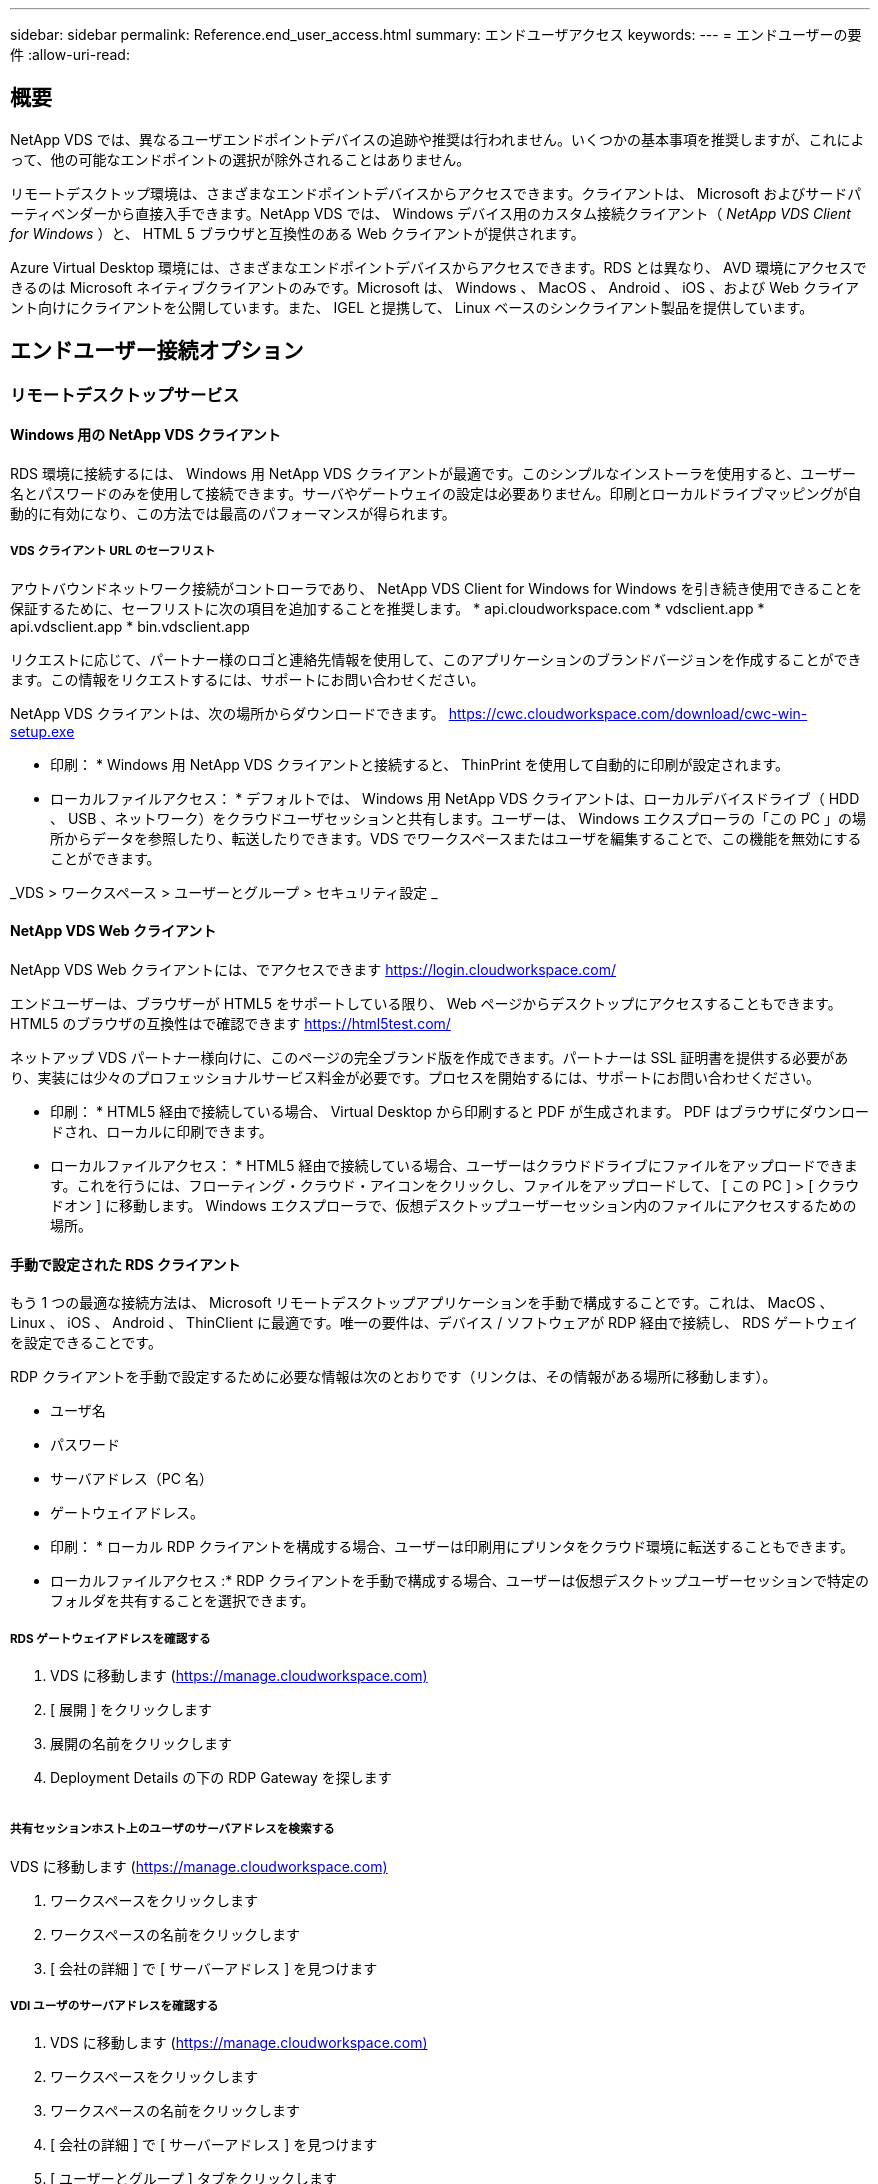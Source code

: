 ---
sidebar: sidebar 
permalink: Reference.end_user_access.html 
summary: エンドユーザアクセス 
keywords:  
---
= エンドユーザーの要件
:allow-uri-read: 




== 概要

NetApp VDS では、異なるユーザエンドポイントデバイスの追跡や推奨は行われません。いくつかの基本事項を推奨しますが、これによって、他の可能なエンドポイントの選択が除外されることはありません。

リモートデスクトップ環境は、さまざまなエンドポイントデバイスからアクセスできます。クライアントは、 Microsoft およびサードパーティベンダーから直接入手できます。NetApp VDS では、 Windows デバイス用のカスタム接続クライアント（ _NetApp VDS Client for Windows_ ）と、 HTML 5 ブラウザと互換性のある Web クライアントが提供されます。

Azure Virtual Desktop 環境には、さまざまなエンドポイントデバイスからアクセスできます。RDS とは異なり、 AVD 環境にアクセスできるのは Microsoft ネイティブクライアントのみです。Microsoft は、 Windows 、 MacOS 、 Android 、 iOS 、および Web クライアント向けにクライアントを公開しています。また、 IGEL と提携して、 Linux ベースのシンクライアント製品を提供しています。



== エンドユーザー接続オプション



=== リモートデスクトップサービス



==== Windows 用の NetApp VDS クライアント

RDS 環境に接続するには、 Windows 用 NetApp VDS クライアントが最適です。このシンプルなインストーラを使用すると、ユーザー名とパスワードのみを使用して接続できます。サーバやゲートウェイの設定は必要ありません。印刷とローカルドライブマッピングが自動的に有効になり、この方法では最高のパフォーマンスが得られます。



===== VDS クライアント URL のセーフリスト

アウトバウンドネットワーク接続がコントローラであり、 NetApp VDS Client for Windows for Windows を引き続き使用できることを保証するために、セーフリストに次の項目を追加することを推奨します。 * api.cloudworkspace.com * vdsclient.app * api.vdsclient.app * bin.vdsclient.app

リクエストに応じて、パートナー様のロゴと連絡先情報を使用して、このアプリケーションのブランドバージョンを作成することができます。この情報をリクエストするには、サポートにお問い合わせください。

NetApp VDS クライアントは、次の場所からダウンロードできます。 https://cwc.cloudworkspace.com/download/cwc-win-setup.exe[]

* 印刷： * Windows 用 NetApp VDS クライアントと接続すると、 ThinPrint を使用して自動的に印刷が設定されます。

* ローカルファイルアクセス： * デフォルトでは、 Windows 用 NetApp VDS クライアントは、ローカルデバイスドライブ（ HDD 、 USB 、ネットワーク）をクラウドユーザセッションと共有します。ユーザーは、 Windows エクスプローラの「この PC 」の場所からデータを参照したり、転送したりできます。VDS でワークスペースまたはユーザを編集することで、この機能を無効にすることができます。

_VDS > ワークスペース > ユーザーとグループ > セキュリティ設定 _image:win_client_disk_access.png[""]



==== NetApp VDS Web クライアント

NetApp VDS Web クライアントには、でアクセスできます https://login.cloudworkspace.com/[]

エンドユーザーは、ブラウザーが HTML5 をサポートしている限り、 Web ページからデスクトップにアクセスすることもできます。HTML5 のブラウザの互換性はで確認できます https://html5test.com/[]

ネットアップ VDS パートナー様向けに、このページの完全ブランド版を作成できます。パートナーは SSL 証明書を提供する必要があり、実装には少々のプロフェッショナルサービス料金が必要です。プロセスを開始するには、サポートにお問い合わせください。

* 印刷： * HTML5 経由で接続している場合、 Virtual Desktop から印刷すると PDF が生成されます。 PDF はブラウザにダウンロードされ、ローカルに印刷できます。

* ローカルファイルアクセス： * HTML5 経由で接続している場合、ユーザーはクラウドドライブにファイルをアップロードできます。これを行うには、フローティング・クラウド・アイコンをクリックし、ファイルをアップロードして、 [ この PC ] > [ クラウドオン ] に移動します。 Windows エクスプローラで、仮想デスクトップユーザーセッション内のファイルにアクセスするための場所。



==== 手動で設定された RDS クライアント

もう 1 つの最適な接続方法は、 Microsoft リモートデスクトップアプリケーションを手動で構成することです。これは、 MacOS 、 Linux 、 iOS 、 Android 、 ThinClient に最適です。唯一の要件は、デバイス / ソフトウェアが RDP 経由で接続し、 RDS ゲートウェイを設定できることです。

RDP クライアントを手動で設定するために必要な情報は次のとおりです（リンクは、その情報がある場所に移動します）。

* ユーザ名
* パスワード
* サーバアドレス（PC 名）
* ゲートウェイアドレス。


* 印刷： * ローカル RDP クライアントを構成する場合、ユーザーは印刷用にプリンタをクラウド環境に転送することもできます。

* ローカルファイルアクセス :* RDP クライアントを手動で構成する場合、ユーザーは仮想デスクトップユーザーセッションで特定のフォルダを共有することを選択できます。



===== RDS ゲートウェイアドレスを確認する

. VDS に移動します (https://manage.cloudworkspace.com)[]
. [ 展開 ] をクリックします
. 展開の名前をクリックします
. Deployment Details の下の RDP Gateway を探します


image:manual_client1.png[""]



===== 共有セッションホスト上のユーザのサーバアドレスを検索する

VDS に移動します (https://manage.cloudworkspace.com)[]

. ワークスペースをクリックします
. ワークスペースの名前をクリックします
. [ 会社の詳細 ] で [ サーバーアドレス ] を見つけますimage:manual_client2.png[""]




===== VDI ユーザのサーバアドレスを確認する

. VDS に移動します (https://manage.cloudworkspace.com)[]
. ワークスペースをクリックします
. ワークスペースの名前をクリックします
. [ 会社の詳細 ] で [ サーバーアドレス ] を見つけますimage:manual_client3.png[""]
. [ ユーザーとグループ ] タブをクリックします
. ユーザ名をクリックします
. VDI サーバのアドレスを確認しますimage:manual_client4.png[""]
. この VDI ユーザのサーバアドレスは、サーバアドレス： dvy.ADA.cloudworkspace.app ですが、企業コード（ dvy など）で VDI サーバの値（例：）に置き換えられます DVYTS1 ）…
+
 e.g. DVYTS1.ada.cloudworkspace.app




==== RDS 要件マトリックス

[cols="25,25,25,25"]
|===
| を入力します | オペレーティングシステム | RDS クライアントのアクセス方法 | RDS Web クライアント 


| Windows PC の場合 | Microsoft RDP 8 アプリケーションを使用する Windows 7 以降 | NetApp VDS クライアントでクライアントを手動で設定します | https://login.cloudworkspace.com/[] 


| MacOS | MacOS 10.10 以降および Microsoft Remote Desktop 8 アプリ | 手動でクライアントを設定します | https://login.cloudworkspace.com/[] 


| iOS | IOS 8.0 以降および任意 link:https://itunes.apple.com/us/app/microsoft-remote-desktop/id714464092?mt=8["リモートデスクトップアプリ"] RD ゲートウェイをサポートします | 手動でクライアントを設定します | https://login.cloudworkspace.com/[] 


| Android | 実行可能な Android バージョン link:https://play.google.com/store/apps/details?id=com.microsoft.rdc.android&hl=en_US["Microsoft Remote Desktop アプリ"] | 手動でクライアントを設定します | https://login.cloudworkspace.com/[] 


| Linux の場合 | RD ゲートウェイをサポートする RDS アプリケーションを使用すると、実質的にすべてのバージョンがサポートされます | 手動でクライアントを設定します | https://login.cloudworkspace.com/[] 


| シンクライアント | RD ゲートウェイをサポートしていれば、さまざまなシンクライアントが機能します。Windows ベースのシンクライアントが推奨されます | 手動でクライアントを設定します | https://login.cloudworkspace.com/[] 
|===


===== 比較マトリックス

[cols="20,20,20,20,20,20"]
|===
| エレメント / フィーチャー（ elements/Features ） | HTML5 ブラウザ | Windows 用 VDS クライアント | MacOS RDP クライアント | モバイルデバイス上の RDP クライアント | モバイルデバイス上の HTML5 クライアント 


| ローカルドライブアクセス | 背景をクリックし、画面上部の中央に表示されるクラウドアイコンをクリックします | Windows エクスプローラで使用できます | [RDP] を右クリックします。[ リダイレクト ] タブに移動します。次に、マップするフォルダを選択します。デスクトップにログインすると、マップされたドライブとして表示されます。 | 該当なし | 該当なし 


| 表示スケーリング | サイズを変更でき、ブラウザウィンドウのサイズに基づいて変更されます。これは、エンドポイントの解像度（複数のモニタの場合はプライマリエンドポイントモニタ）よりも大きくすることはできません | 再スケーリングは可能ですが、エンドポイントの画面解像度と常に同じになります（複数のモニタの場合は、プライマリのエンドポイントモニタ）。 | 再スケーリングは可能ですが、エンドポイントの画面解像度と常に同じになります（複数のモニタの場合は、プライマリのエンドポイントモニタ）。 | 該当なし | 該当なし 


| コピー / 貼り付け | クリップボードのリダイレクトで有効にしました。 | クリップボードのリダイレクトで有効にしました。 | クリップボードのリダイレクトで有効にしました。仮想デスクトップ内で、 Command + C または V ではなく、 Ctrl + C または V を使用します | クリップボードのリダイレクトで有効にしました。 | クリップボードのリダイレクトで有効にしました。 


| プリンタマッピング | ローカルプリンタおよびネットワークプリンタを検出するためにブラウザが使用している PDF プリンタドライバで処理される印刷 | ThinPrint ユーティリティを使用してマッピングされたすべてのローカルプリンタおよびネットワークプリンタ | ThinPrint ユーティリティを使用してマッピングされたすべてのローカルプリンタおよびネットワークプリンタ | ThinPrint ユーティリティを使用してマッピングされたすべてのローカルプリンタおよびネットワークプリンタ | ローカルプリンタおよびネットワークプリンタを検出するためにブラウザが使用している PDF プリンタドライバで処理される印刷 


| パフォーマンス | RemoteFX （音声およびビデオの拡張機能）が有効になっていません | RDP を介して RemoteFX を有効化し、オーディオ / ビデオのパフォーマンスを向上 | RDP を介して RemoteFX を有効化し、オーディオ / ビデオのパフォーマンスを向上 | RemoteFX を有効にして、オーディオ / ビデオのパフォーマンスを向上させました | RemoteFX （オーディオ / ビデオの拡張機能）が有効になっていません 


| モバイルデバイスでのマウスの使用 | 該当なし | 該当なし | 該当なし | 画面をタップしてマウスを移動し、をクリックします | 画面を押したままドラッグしてマウスを移動し、をタップしてクリックします 
|===


==== 周辺機器



===== 印刷

* 仮想デスクトップクライアントには、ローカルプリンタをクラウドデスクトップにシームレスに渡す ThinPrint が含まれています。
* HTML5 接続方法では、ローカル印刷用に PDF がブラウザにダウンロードされます。
* MacOS 上の Microsoft Remote Desktop 8 アプリケーションでは、プリンタをクラウドデスクトップに共有できます




===== USB 周辺機器

スキャナ、カメラ、カードリーダー、オーディオデバイスなどのアイテムでは、ミックスされた結果が得られます。仮想デスクトップ環境には、これを妨げる独自の機能はありませんが、必要なデバイスをテストすることをお勧めします。営業担当者は、必要に応じてテストアカウントを設定できます。



===== 帯域幅

* ネットアップでは、ユーザごとに最低 150KB の帯域幅を推奨しています。容量が大きいほど、ユーザエクスペリエンスが向上します。
* 100 ミリ秒未満のインターネット・レイテンシーと、ジッタが非常に低いことも同様に重要です。こちらの技術情報アーティクル
* VoIP 、ビデオストリーミング、オーディオストリーミング、および一般的なインターネットブラウジングの使用により、帯域幅のニーズがさらに増加します。
* 仮想デスクトップ自体が消費する帯域幅の量は、ユーザの帯域幅要件を計算する際に最も小さい要素の 1 つとなります。




====== Microsoft 帯域幅に関する推奨事項

https://docs.microsoft.com/en-us/azure/virtual-desktop/bandwidth-recommendations[]



====== アプリケーションの推奨事項

[cols="20,60,20"]
|===
| ワークロード | サンプルアプリケーション | 推奨される帯域幅 


| タスクワーカー | Microsoft Word 、 Outlook 、 Excel 、 Adobe Reader | 1.5 Mbps 


| オフィスワーカー | Microsoft Word 、 Outlook 、 Excel 、 Adobe Reader 、 PowerPoint 、 フォトビューア | 3 Mbps 


| ナレッジワーカー | Microsoft Word 、 Outlook 、 Excel 、 Adobe Reader 、 PowerPoint 、 フォトビューア、 Java | 5 Mbps 


| パワーワーカー | Microsoft Word 、 Outlook 、 Excel 、 Adobe Reader 、 PowerPoint 、 フォトビューア、 Java 、 CAD/CAM 、イラストレーション / パブリッシング | 15 Mbps 
|===

NOTE: これらの推奨事項は、セッション内のユーザ数に関係なく適用されます。



===== 解像度に関する推奨事項を表示します

[cols="60,40"]
|===
| 30 fps での一般的なディスプレイ解像度 | 推奨される帯域幅 


| 約 1024 × 768 ピクセル | 1.5 Mbps 


| 約 1280 × 720 px | 3 Mbps 


| 約 1920 × 1080 ピクセル | 5 Mbps 


| 約 3840 × 2160 ピクセル（ 4K ） | 15 Mbps 
|===


===== ローカルデバイスのシステムリソース

* RAM 、 CPU 、ネットワークカード、グラフィックス機能などのローカルシステムリソースは、原因のユーザエクスペリエンスにはばらつきがあります。
* これは、ネットワークとグラフィックス機能の中で最も当てはまるものです。
* 1 GB の RAM と低消費電力のプロセッサを低価格の Windows デバイスに搭載。推奨される最小メモリ容量は 2 ～ 4 GB です。




=== Azure Virtual Desktop の 1 つです



==== AVD Windows クライアント

から Windows 7/10 クライアントをダウンロードします https://docs.microsoft.com/en-us/azure/virtual-desktop/connect-windows-7-10[] エンドユーザのユーザ名とパスワードを使用してログインします。リモートアプリケーションとデスクトップ接続（ RADC ）、リモートデスクトップ接続（ mstsc ）、および NetApp VDS Client for Windows アプリケーションは、現在 AVD インスタンスへのログイン機能をサポートしていません。



==== AVD Web クライアント

ブラウザで、 Azure Virtual Desktop Web Client の Azure Resource Manager 統合バージョンに移動します https://rdweb.AVD.microsoft.com/arm/webclient[] ユーザアカウントでサインインします。


NOTE: Azure Resource Manager との統合なしで Azure Virtual Desktop （クラシック）を使用している場合は、でリソースに接続します https://rdweb.AVD.microsoft.com/webclient[] 代わりに、
